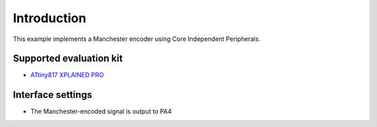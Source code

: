 Introduction
============

This example implements a Manchester encoder using Core Independent Peripherals.


Supported evaluation kit
------------------------

- `ATtiny817 XPLAINED PRO <http://www.microchip.com/wwwproducts/en/ATtiny817>`_

Interface settings
------------------
	
- The Manchester-encoded signal is output to PA4